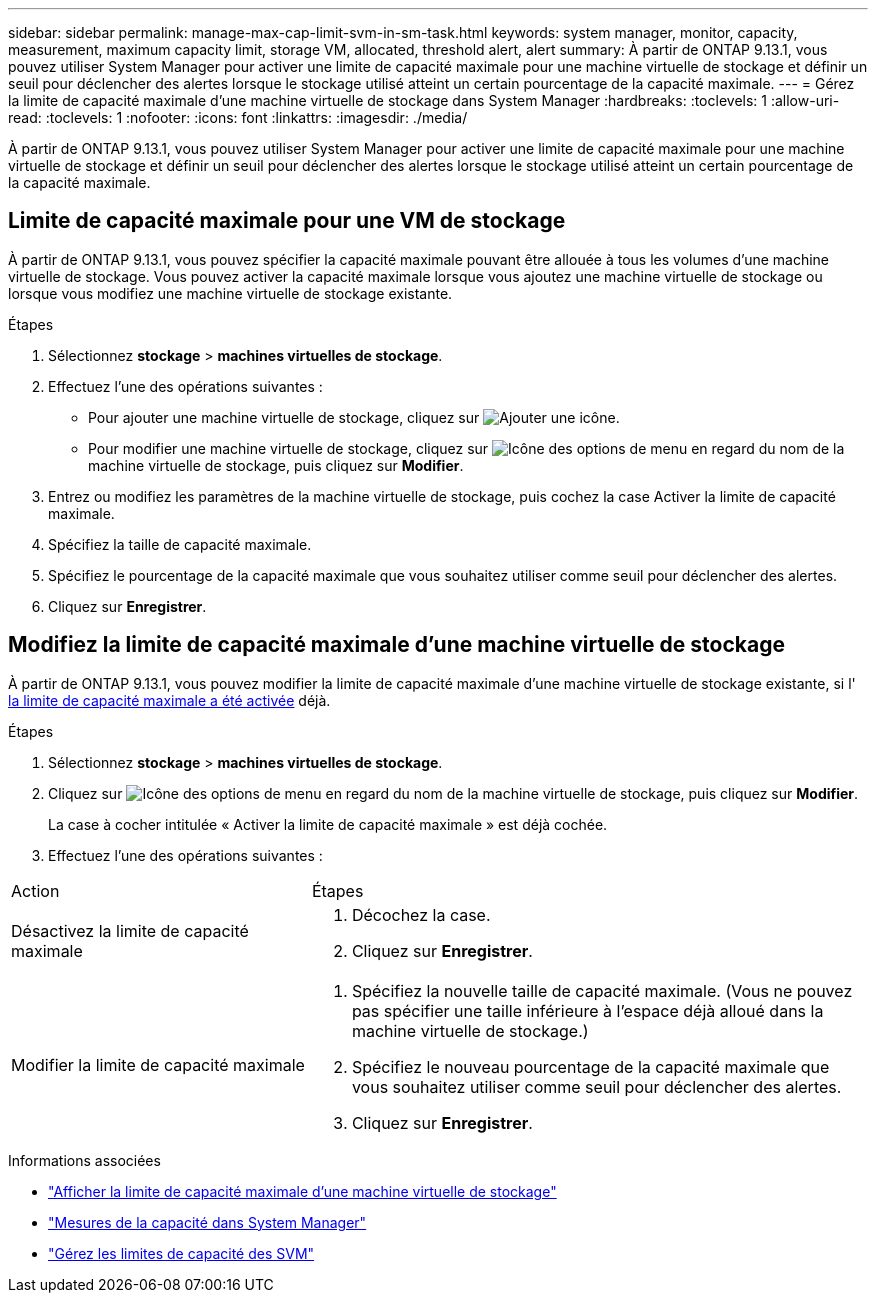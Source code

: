 ---
sidebar: sidebar 
permalink: manage-max-cap-limit-svm-in-sm-task.html 
keywords: system manager, monitor, capacity, measurement, maximum capacity limit, storage VM, allocated, threshold alert, alert 
summary: À partir de ONTAP 9.13.1, vous pouvez utiliser System Manager pour activer une limite de capacité maximale pour une machine virtuelle de stockage et définir un seuil pour déclencher des alertes lorsque le stockage utilisé atteint un certain pourcentage de la capacité maximale. 
---
= Gérez la limite de capacité maximale d'une machine virtuelle de stockage dans System Manager
:hardbreaks:
:toclevels: 1
:allow-uri-read: 
:toclevels: 1
:nofooter: 
:icons: font
:linkattrs: 
:imagesdir: ./media/


[role="lead"]
À partir de ONTAP 9.13.1, vous pouvez utiliser System Manager pour activer une limite de capacité maximale pour une machine virtuelle de stockage et définir un seuil pour déclencher des alertes lorsque le stockage utilisé atteint un certain pourcentage de la capacité maximale.



== Limite de capacité maximale pour une VM de stockage

À partir de ONTAP 9.13.1, vous pouvez spécifier la capacité maximale pouvant être allouée à tous les volumes d'une machine virtuelle de stockage.  Vous pouvez activer la capacité maximale lorsque vous ajoutez une machine virtuelle de stockage ou lorsque vous modifiez une machine virtuelle de stockage existante.

.Étapes
. Sélectionnez *stockage* > *machines virtuelles de stockage*.
. Effectuez l'une des opérations suivantes :
+
--
** Pour ajouter une machine virtuelle de stockage, cliquez sur image:icon_add_blue_bg.gif["Ajouter une icône"].
** Pour modifier une machine virtuelle de stockage, cliquez sur image:icon_kabob.gif["Icône des options de menu"] en regard du nom de la machine virtuelle de stockage, puis cliquez sur *Modifier*.


--
. Entrez ou modifiez les paramètres de la machine virtuelle de stockage, puis cochez la case Activer la limite de capacité maximale.
. Spécifiez la taille de capacité maximale.
. Spécifiez le pourcentage de la capacité maximale que vous souhaitez utiliser comme seuil pour déclencher des alertes.
. Cliquez sur *Enregistrer*.




== Modifiez la limite de capacité maximale d'une machine virtuelle de stockage

À partir de ONTAP 9.13.1, vous pouvez modifier la limite de capacité maximale d'une machine virtuelle de stockage existante, si l' <<enable-max-cap,la limite de capacité maximale a été activée>> déjà.

.Étapes
. Sélectionnez *stockage* > *machines virtuelles de stockage*.
. Cliquez sur image:icon_kabob.gif["Icône des options de menu"] en regard du nom de la machine virtuelle de stockage, puis cliquez sur *Modifier*.
+
La case à cocher intitulée « Activer la limite de capacité maximale » est déjà cochée.

. Effectuez l'une des opérations suivantes :


[cols="35,65"]
|===


| Action | Étapes 


 a| 
Désactivez la limite de capacité maximale
 a| 
. Décochez la case.
. Cliquez sur *Enregistrer*.




 a| 
Modifier la limite de capacité maximale
 a| 
. Spécifiez la nouvelle taille de capacité maximale. (Vous ne pouvez pas spécifier une taille inférieure à l'espace déjà alloué dans la machine virtuelle de stockage.)
. Spécifiez le nouveau pourcentage de la capacité maximale que vous souhaitez utiliser comme seuil pour déclencher des alertes.
. Cliquez sur *Enregistrer*.


|===
.Informations associées
* link:./task_admin_monitor_capacity_in_sm.html#view-max-cap-limit-svm["Afficher la limite de capacité maximale d'une machine virtuelle de stockage"]
* link:./concepts/capacity-measurements-in-sm-concept.html["Mesures de la capacité dans System Manager"]
* link:./volumes/manage-svm-capacity.html["Gérez les limites de capacité des SVM"]

